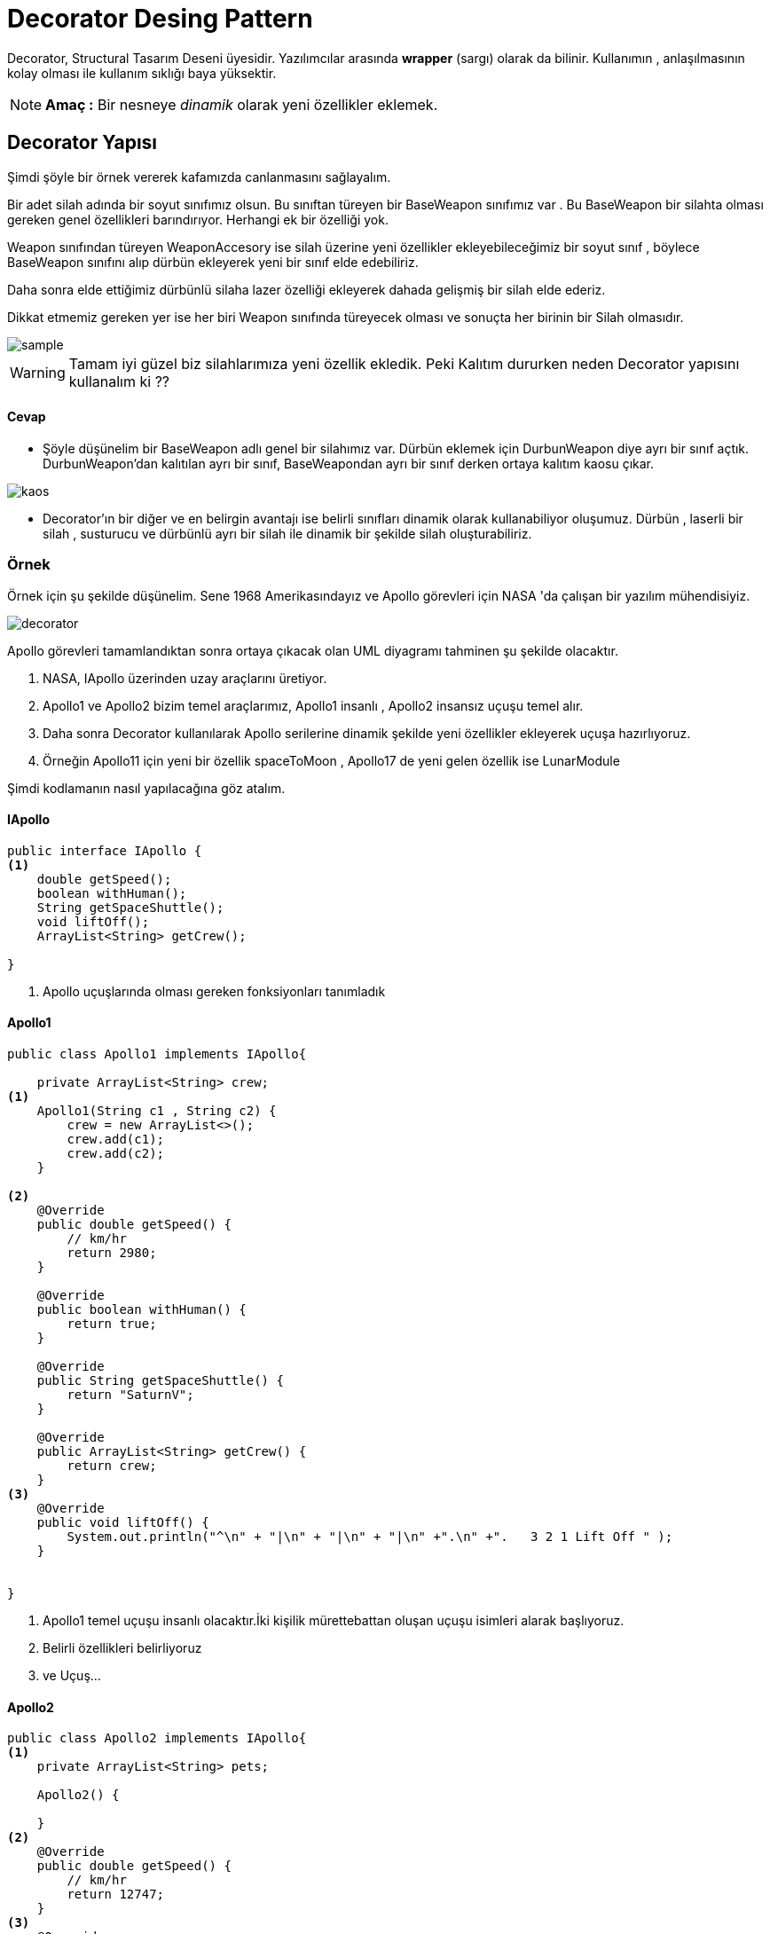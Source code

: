 # Decorator Desing Pattern 

Decorator, Structural Tasarım Deseni üyesidir. Yazılımcılar arasında *wrapper* (sargı) olarak da bilinir. Kullanımın , anlaşılmasının kolay olması ile kullanım sıklığı baya yüksektir.

NOTE: *Amaç :* Bir nesneye _dinamik_ olarak yeni özellikler eklemek.

## Decorator Yapısı

Şimdi şöyle bir örnek vererek kafamızda canlanmasını sağlayalım. 

Bir adet silah adında bir soyut sınıfımız olsun. Bu sınıftan türeyen bir BaseWeapon sınıfımız var . Bu BaseWeapon bir silahta olması gereken genel özellikleri barındırıyor. Herhangi ek bir özelliği yok.

Weapon sınıfından türeyen WeaponAccesory ise silah üzerine yeni özellikler ekleyebileceğimiz bir soyut sınıf , böylece BaseWeapon sınıfını alıp dürbün ekleyerek yeni bir sınıf elde edebiliriz.

Daha sonra elde ettiğimiz dürbünlü silaha lazer özelliği ekleyerek dahada gelişmiş bir silah elde ederiz.

Dikkat etmemiz gereken yer ise her biri Weapon sınıfında türeyecek olması ve sonuçta her birinin bir Silah olmasıdır.

image::sample.jpg[]

WARNING: Tamam iyi güzel biz silahlarımıza yeni özellik ekledik. Peki Kalıtım dururken neden Decorator yapısını kullanalım ki ??

#### Cevap 

- Şöyle düşünelim bir BaseWeapon adlı genel bir silahımız var. Dürbün eklemek için DurbunWeapon diye ayrı bir sınıf açtık. DurbunWeapon'dan kalıtılan ayrı bir sınıf, BaseWeapondan ayrı bir sınıf derken ortaya kalıtım kaosu çıkar.

image::kaos.jpg[]

- Decorator'ın bir diğer ve en belirgin avantajı ise belirli sınıfları dinamik olarak kullanabiliyor oluşumuz.
Dürbün , laserli bir silah , susturucu ve dürbünlü ayrı bir silah ile dinamik bir şekilde silah oluşturabiliriz.

### Örnek 

Örnek için şu şekilde düşünelim. Sene 1968 Amerikasındayız ve Apollo görevleri için NASA 'da çalışan bir yazılım mühendisiyiz. 

image::decorator.png[]


Apollo görevleri tamamlandıktan sonra ortaya çıkacak olan UML diyagramı tahminen şu şekilde olacaktır.

. NASA, IApollo üzerinden uzay araçlarını üretiyor. 

. Apollo1 ve Apollo2 bizim temel araçlarımız, Apollo1 insanlı , Apollo2 insansız uçuşu temel alır.

. Daha sonra Decorator kullanılarak Apollo serilerine dinamik şekilde yeni özellikler ekleyerek uçuşa hazırlıyoruz.

. Örneğin Apollo11 için yeni bir özellik spaceToMoon , Apollo17 de yeni gelen özellik  ise LunarModule

Şimdi kodlamanın nasıl yapılacağına göz atalım.

#### IApollo
[source,]
----
public interface IApollo {
<1>
    double getSpeed();
    boolean withHuman();
    String getSpaceShuttle();
    void liftOff();
    ArrayList<String> getCrew();

}
----
<1> Apollo uçuşlarında olması gereken fonksiyonları tanımladık

#### Apollo1
[source,]
----
public class Apollo1 implements IApollo{

    private ArrayList<String> crew;
<1>
    Apollo1(String c1 , String c2) {
        crew = new ArrayList<>();
        crew.add(c1);
        crew.add(c2);
    }

<2>
    @Override
    public double getSpeed() {
        // km/hr
        return 2980;
    }

    @Override
    public boolean withHuman() {
        return true;
    }

    @Override
    public String getSpaceShuttle() {
        return "SaturnV";
    }

    @Override
    public ArrayList<String> getCrew() {
        return crew;
    }
<3>
    @Override
    public void liftOff() {
        System.out.println("^\n" + "|\n" + "|\n" + "|\n" +".\n" +".   3 2 1 Lift Off " );
    }


}
----
<1> Apollo1 temel uçuşu insanlı olacaktır.İki kişilik mürettebattan oluşan uçuşu isimleri alarak başlıyoruz.
<2> Belirli özellikleri belirliyoruz
<3> ve Uçuş...

#### Apollo2

[source,]
----
public class Apollo2 implements IApollo{
<1>
    private ArrayList<String> pets;

    Apollo2() {

    }
<2>
    @Override
    public double getSpeed() {
        // km/hr
        return 12747;
    }
<3>
    @Override
    public boolean withHuman() {
        return false;
    }

    @Override
    public String getSpaceShuttle() {
        return "SaturnIB";
    }

    @Override
    public ArrayList<String> getCrew() {
        return pets;
    }

    @Override
    public void liftOff() {
        System.out.println("^\n" + "|\n" + "|\n" + "|\n" +".\n" +".   3 2 1 Lift Off " );
    }


}
----
<1> Apollo2 programı ise çok farklı bir program olduğundan farklı bir sınıfta tanımladık.İnsansız olacağından sadece hayvanlara izin verilir.
<2> Özelliklerin Apollo1 den çok farklı olduğuna dikkat edin.İnsansız olduğundan daha hızlı
<3> Uçuşun insansız olduğu dikkat çekiyor.

#### Decorator

Sırada Tasarım Desenimize adını veren Decorator sanal sınıfı var.
[source,]
----
<1>
public abstract class Decorator implements IApollo{
    IApollo apollo;
<2>
    Decorator(IApollo apollo){
        this.apollo = apollo;
    }
    
<3>
    public double getSpeed() {
        return apollo.getSpeed();
    }


    public boolean withHuman() {
        return apollo.withHuman();
    }


    public String getSpaceShuttle() {
        return apollo.getSpaceShuttle();
    }

    public void liftOff() { apollo.liftOff(); }

    public ArrayList<String> getCrew() {
        return apollo.getCrew();
    }


}

----
<1> Abstract class, ortak özellikleri olan nesneleri bir çatı altında toplamak için kullanılır.
<2> Decorator Constructor, atası IApollo olan ve kullanıcının dinamik olarak belirleyeceği sınıfı alır.
<3> Dinamik olarak alınan sınıfın özellikleri fonksiyonlara atanır.

Decorator sayesinde belirlenen sınıflar üzerinde **süs**leme işlemi yapılarak yeni sınıflar elde edilir.

#### Apollo11

Bu süsleme işlemi yapılan bir sınıf olan Apollo11 sınıfını inceleyelim.

[source,]
----
<1>
public class Apollo11 extends Decorator {

<2>
    private String newCrew;
    private ArrayList<String> crew ;
    Apollo11(IApollo apollo, String c1 ) {
        super(apollo);
        crew = new ArrayList<>();
        this.newCrew = c1;
    }
<3>
    @Override
    public double getSpeed() {
        // Apollo 11 is faster than Apollo 1
        return super.getSpeed() + 300;
    }

    @Override
    public boolean withHuman() {
        return super.withHuman();
    }

    @Override
    public String getSpaceShuttle() {
        return super.getSpaceShuttle();
    }
<4>
    @Override
    public ArrayList<String> getCrew() {
         super.getCrew().add(newCrew);
         return super.getCrew();
    }

    @Override
    public void liftOff() {
        super.liftOff();
        sendToMoon();
    }
<5>
    public void sendToMoon(){
        System.out.println("One small steps for man, one giant leap for mankind ");
    }
}
----
<1> Decorator sınıfından kalıtıyoruz
<2> Apollo11 için en az 1 adet mürettebat gerekiyor.
<3> Apollo11 , süslenecek sınıfa +300 km hız ekliyor
<4> Apollo11 'e gelecek olan temel sınıftan mürettebatı alıyor ve üzerine 1 kişi daha ekliyor.
<5> Apollo11'e özgü özellik Ay'a uçuş ve Apollo11 görevinde Armstong'un Ay'a adım attıktan sonra söylemiş olduğu cümle...




#### Apollo17

Süsleme için bir sınıf daha ürettik. Apollo17 uçuşu ise Ay'da değerli taş aramak için oluşturulmuş özel bir görev

[source,]
----
public class Apollo17 extends Decorator {
<1>
    String searchMoonStone;

    Apollo17(IApollo apollo , String searchMoonStone) {
        super(apollo);
        this.searchMoonStone = searchMoonStone;
    }

    @Override
    public double getSpeed() {
        return super.getSpeed();
    }

    @Override
    public boolean withHuman() {
        return super.withHuman();
    }

    @Override
    public String getSpaceShuttle() {
        return super.getSpaceShuttle();
    }

    @Override
    public void liftOff() {
        super.liftOff();
        LunarModule();
    }

    @Override
    public ArrayList<String> getCrew() {
        return super.getCrew();
    }
<2>
    public void LunarModule(){
        System.out.println("Searching " + searchMoonStone);
    }
----
<1> Aranacak taş NASA tarafından belirleniyor
<2> LunarModulü ile taş arama başlıyor.


## NASA

[source,]
----
public class NASA {

    public static void main(String[] args){
<1>
        IApollo apollo1 = new Apollo1("Aldrin","Collins");
<2>
        IApollo apollo11 =  new Apollo11( new Apollo1("Aldrin","Collins"),"Armstong");
<3>
        IApollo apollo17 = new Apollo17(new Apollo11(new Apollo1("Duke","Schmit"),"Evans"),"Diamond");
<4>
        IApollo apollo2 = new Apollo17(new Apollo2(),"Gold");



<6>
        System.out.println("Apollo 1 ");
        System.out.println("-------------------");
        spaceFeatures(apollo1);
        System.out.println("-------------------");

        System.out.println("Apollo 11");
        System.out.println("-------------------");
        spaceFeatures(apollo11);
        System.out.println("-------------------");

        System.out.println("Apollo 17");
        System.out.println("-------------------");
        spaceFeatures(apollo17);
        System.out.println("-------------------");

        System.out.println("Apollo 2");
        System.out.println("-------------------");
        spaceFeatures(apollo2);
        System.out.println("-------------------");

<7>
        apollo11.liftOff();


    }
<5>
    public static void spaceFeatures(IApollo apollo){
        System.out.println("Speed : " + apollo.getSpeed());
        System.out.println("Crew : " + apollo.getCrew());
        System.out.println("Space Shuttle : " + apollo.getSpaceShuttle());
    }


}
----
<1> 2 Kişilik mürettebattan oluşan Apollo1
<2> Apollo1 özelliklerini taşıyan , Apollo11 ile süslenen sınıf
<3> Apollo11 özelliklerini taşıyıp elmas arayan Apollo17
<4> İnsansız olarak uçan Apollo2 özelliklerini taşıyıp ek olarak Altın arayan Apollo17

<5> Uçuş hakkında bilgi veren fonksiyon

<6> Uçuşların özelliklerini gösteren işlemler

image::nasa.png[]


<7> Apollo11 Lift Off

image::apollo11.png[]


